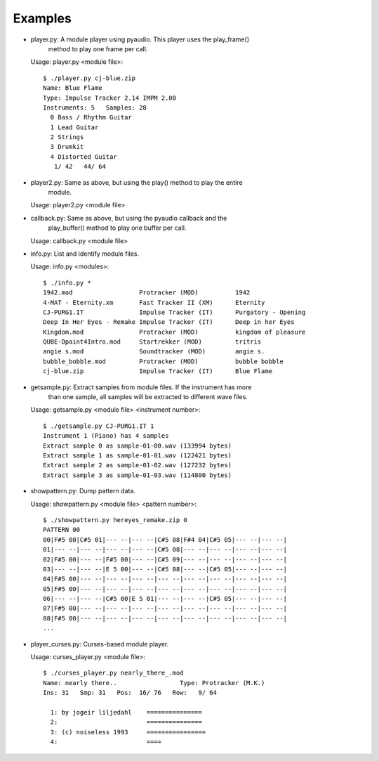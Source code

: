 
Examples
--------

* player.py: A module player using pyaudio. This player uses the play_frame()
             method to play one frame per call.

  Usage: player.py <module file>::

    $ ./player.py cj-blue.zip
    Name: Blue Flame
    Type: Impulse Tracker 2.14 IMPM 2.00
    Instruments: 5   Samples: 28
      0 Bass / Rhythm Guitar              
      1 Lead Guitar                       
      2 Strings                           
      3 Drumkit                           
      4 Distorted Guitar                  
       1/ 42   44/ 64

* player2.py: Same as above, but using the play() method to play the entire
              module.

  Usage: player2.py <module file>


* callback.py: Same as above, but using the pyaudio callback and the
               play_buffer() method to play one buffer per call.

  Usage: callback.py <module file>


* info.py: List and identify module files.

  Usage: info.py <modules>::

    $ ./info.py *
    1942.mod                  Protracker (MOD)          1942
    4-MAT - Eternity.xm       Fast Tracker II (XM)      Eternity
    CJ-PURG1.IT               Impulse Tracker (IT)      Purgatory - Opening
    Deep In Her Eyes - Remake Impulse Tracker (IT)      Deep in her Eyes
    Kingdom.mod               Protracker (MOD)          kingdom of pleasure
    QUBE-Dpaint4Intro.mod     Startrekker (MOD)         tritris
    angie s.mod               Soundtracker (MOD)        angie s.
    bubble_bobble.mod         Protracker (MOD)          bubble bobble
    cj-blue.zip               Impulse Tracker (IT)      Blue Flame


* getsample.py: Extract samples from module files. If the instrument has more
                than one sample, all samples will be extracted to different
                wave files.

  Usage: getsample.py <module file> <instrument number>::

    $ ./getsample.py CJ-PURG1.IT 1
    Instrument 1 (Piano) has 4 samples
    Extract sample 0 as sample-01-00.wav (133994 bytes)
    Extract sample 1 as sample-01-01.wav (122421 bytes)
    Extract sample 2 as sample-01-02.wav (127232 bytes)
    Extract sample 3 as sample-01-03.wav (114800 bytes)


* showpattern.py: Dump pattern data.

  Usage: showpattern.py <module file> <pattern number>::

    $ ./showpattern.py hereyes_remake.zip 0
    PATTERN 00
    00|F#5 00|C#5 01|--- --|--- --|C#5 08|F#4 04|C#5 05|--- --|--- --|
    01|--- --|--- --|--- --|--- --|C#5 08|--- --|--- --|--- --|--- --|
    02|F#5 00|--- --|F#5 00|--- --|C#5 09|--- --|--- --|--- --|--- --|
    03|--- --|--- --|E 5 00|--- --|C#5 08|--- --|C#5 05|--- --|--- --|
    04|F#5 00|--- --|--- --|--- --|--- --|--- --|--- --|--- --|--- --|
    05|F#5 00|--- --|--- --|--- --|--- --|--- --|--- --|--- --|--- --|
    06|--- --|--- --|C#5 00|E 5 01|--- --|--- --|C#5 05|--- --|--- --|
    07|F#5 00|--- --|--- --|--- --|--- --|--- --|--- --|--- --|--- --|
    08|F#5 00|--- --|--- --|--- --|--- --|--- --|--- --|--- --|--- --|
    ...


* player_curses.py: Curses-based module player.

  Usage: curses_player.py <module file>::

    $ ./curses_player.py nearly_there_.mod
    Name: nearly there..                 Type: Protracker (M.K.)             
    Ins: 31   Smp: 31   Pos:  16/ 76   Row:   9/ 64
    
      1: by jogeir liljedahl    =============== 
      2:                        =============== 
      3: (c) noiseless 1993     ================
      4:                        ====            

